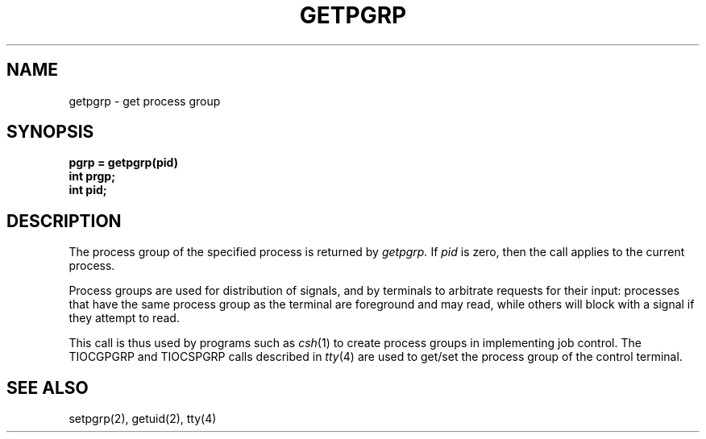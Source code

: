 .\" Copyright (c) 1983 Regents of the University of California.
.\" All rights reserved.  The Berkeley software License Agreement
.\" specifies the terms and conditions for redistribution.
.\"
.\"	@(#)getpgrp.2	6.2 (Berkeley) %G%
.\"
.TH GETPGRP 2 ""
.UC 5
.SH NAME
getpgrp \- get process group
.SH SYNOPSIS
.ft B
.nf
pgrp = getpgrp(pid)
int prgp;
int pid;
.fi
.ft R
.SH DESCRIPTION
The process group of the specified process is returned by
.I getpgrp.
If
.I pid
is zero, then the call applies to the current process.
.PP
Process groups are used for distribution of signals, and
by terminals to arbitrate requests for their input: processes
that have the same process group as the terminal are foreground
and may read, while others will block with a signal if they attempt
to read.
.PP
This call is thus used by programs such as
.IR csh (1)
to create
process groups
in implementing job control.
The TIOCGPGRP and TIOCSPGRP calls
described in
.IR tty (4)
are used to get/set the process group of the control terminal.
.SH "SEE ALSO"
setpgrp(2), getuid(2), tty(4)
